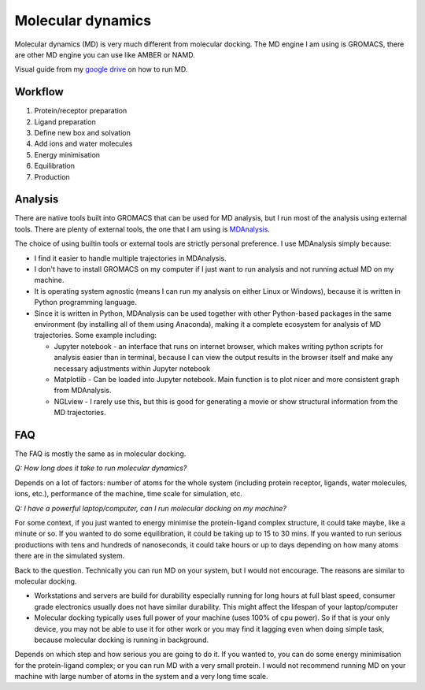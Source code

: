 Molecular dynamics
==================

Molecular dynamics (MD) is very much different from molecular docking. The MD engine I am using is GROMACS, there are other MD engine you can use like AMBER or NAMD.   

Visual guide from my `google drive <https://drive.google.com/drive/folders/108psm8MTCf70OTOE96ehjELQ3mR2w1v2?usp=sharing>`_ on how to run MD. 


Workflow
--------
#. Protein/receptor preparation
#. Ligand preparation
#. Define new box and solvation
#. Add ions and water molecules
#. Energy minimisation
#. Equilibration
#. Production

Analysis
--------
There are native tools built into GROMACS that can be used for MD analysis, but I run most of the analysis using external tools. There are plenty of external tools, the one that I am using is `MDAnalysis <https://www.mdanalysis.org/>`_. 

The choice of using builtin tools or external tools are strictly personal preference. I use MDAnalysis simply because:

* I find it easier to handle multiple trajectories in MDAnalysis.  
* I don't have to install GROMACS on my computer if I just want to run analysis and not running actual MD on my machine. 
* It is operating system agnostic (means I can run my analysis on either Linux or Windows), because it is written in Python programming language. 
* Since it is written in Python, MDAnalysis can be used together with other Python-based packages in the same environment (by installing all of them using Anaconda), making it a complete ecosystem for analysis of MD trajectories. Some example including:  
  
  * Jupyter notebook - an interface that runs on internet browser, which makes writing python scripts for analysis easier than in terminal, because I can view the output results in the browser itself and make any necessary adjustments within Jupyter notebook 
  * Matplotlib - Can be loaded into Jupyter notebook. Main function is to plot nicer and more consistent graph from MDAnalysis. 
  * NGLview - I rarely use this, but this is good for generating a movie or show structural information from the MD trajectories. 

FAQ
---
The FAQ is mostly the same as in molecular docking.

*Q: How long does it take to run molecular dynamics?*

Depends on a lot of factors: number of atoms for the whole system (including protein receptor, ligands, water molecules, ions, etc.), performance of the machine, time scale for simulation, etc. 

*Q: I have a powerful laptop/computer, can I run molecular docking on my machine?*

For some context, if you just wanted to energy minimise the protein-ligand complex structure, it could take maybe, like a minute or so. If you wanted to do some equilibration, it could be taking up to 15 to 30 mins. If you wanted to run serious productions with tens and hundreds of nanoseconds, it could take hours or up to days depending on how many atoms there are in the simulated system. 

Back to the question. Technically you can run MD on your system, but I would not encourage. The reasons are similar to molecular docking. 

* Workstations and servers are build for durability especially running for long hours at full blast speed, consumer grade electronics usually does not have similar durability. This might affect the lifespan of your laptop/computer
* Molecular docking typically uses full power of your machine (uses 100% of cpu power). So if that is your only device, you may not be able to use it for other work or you may find it lagging even when doing simple task, because molecular docking is running in background. 

Depends on which step and how serious you are going to do it. If you wanted to, you can do some energy minimisation for the protein-ligand complex; or you can run MD with a very small protein. I would not recommend running MD on your machine with large number of atoms in the system and a very long time scale. 
